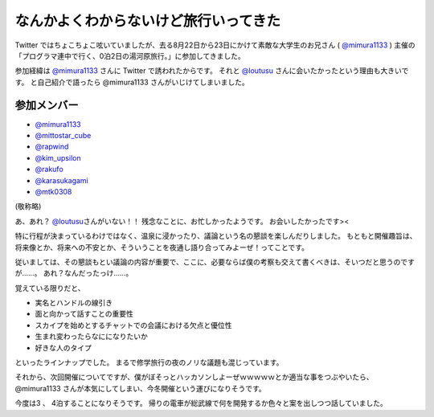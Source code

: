 .. role:: strike

なんかよくわからないけど旅行いってきた
======================================

Twitter ではちょこちょこ呟いていましたが、去る8月22日から23日にかけて素敵な大学生のお兄さん ( `@mimura1133 <http://twitter.com/mimura1133>`__ ) 主催の「プログラマ連中で行く、0泊2日の湯河原旅行。」に参加してきました。

参加経緯は `@mimura1133 <http://twitter.com/mimura1133>`__ さんに Twitter で誘われたからです。
それと `@loutusu <http://twitter.com/loutusu>`__ さんに会いたかったという理由も大きいです。
:strike:`と自己紹介で語ったら @mimura1133 さんがいじけてしまいました。`

参加メンバー
------------

-  `@mimura1133 <http://twitter.com/mimura1133>`__
-  `@mittostar\_cube <http://twitter.com/mittostar_cube>`__
-  `@rapwind <http://twitter.com/rapwind>`__
-  `@kim\_upsilon <http://twitter.com/kim_upsilon>`__
-  `@rakufo <http://twitter.com/rakufo>`__
-  `@karasukagami <http://twitter.com/karasukagami>`__
-  `@mtk0308 <http://twitter.com/mtk0308>`__

(敬称略)

あ、あれ？
`@loutusu <http://twitter.com/loutusu>`__\ さんがいない！！
残念なことに、お忙しかったようです。
お会いしたかったです><

特に行程が決まっているわけではなく、温泉に浸かったり、議論という名の懇談を楽しんだりしました。
もともと開催趣旨は、将来像とか、将来への不安とか、そういうことを夜通し語り合ってみよーぜ！ってことです。

従いましては、その懇談もとい議論の内容が重要で、ここに、必要ならば僕の考察も交えて書くべきは、そいつだと思うのですが……。
あれ？なんだったっけ……。

覚えている限りだと、

-  実名とハンドルの線引き
-  面と向かって話すことの重要性
-  スカイプを始めとするチャットでの会議における欠点と優位性
-  生まれ変わったらなにになりたいか
-  好きな人のタイプ

といったラインナップでした。
まるで修学旅行の夜のノリな議題も混じっています。

それから、次回開催についてですが、僕がぼそっとハッカソンしよーぜｗｗｗｗｗとか適当な事をつぶやいたら、\ :strike:`@mimura1133 さんが本気にしてしまい`\ 、今冬開催という運びになりそうです。

今度は3 、 4泊することになりそうです。
帰りの電車が総武線で何を開発するか色々と案を出しつつ話していました。
